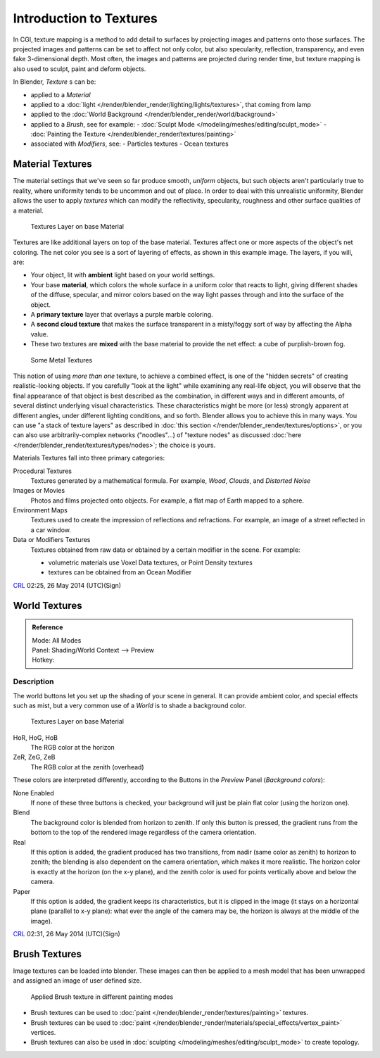 
..    TODO/Review: {{review|text=Empty introductory sections: World Textures, Brush Textures}} .


************************
Introduction to Textures
************************

In CGI, texture mapping is a method to add detail to surfaces by projecting images and
patterns onto those surfaces.
The projected images and patterns can be set to affect not only color, but also specularity,
reflection, transparency, and even fake 3-dimensional depth. Most often,
the images and patterns are projected during render time,
but texture mapping is also used to sculpt, paint and deform objects.

In Blender, *Texture* s can be:

- applied to a *Material*
- applied to a :doc:`light </render/blender_render/lighting/lights/textures>`, that coming from lamp
- applied to the :doc:`World Background </render/blender_render/world/background>`
- applied to a *Brush*, see for example:
  - :doc:`Sculpt Mode </modeling/meshes/editing/sculpt_mode>`
  - :doc:`Painting the Texture </render/blender_render/textures/painting>`
- associated with *Modifiers*, see:
  - Particles textures
  - Ocean textures


Material Textures
=================

The material settings that we've seen so far produce smooth, *uniform* objects,
but such objects aren't particularly true to reality,
where uniformity tends to be uncommon and out of place.
In order to deal with this unrealistic uniformity,
Blender allows the user to apply *textures* which can modify the reflectivity, specularity,
roughness and other surface qualities of a material.


.. figure:: /images/Textures-Layers.jpg
   :width: 320px

   Textures Layer on base Material


Textures are like additional layers on top of the base material.
Textures affect one or more aspects of the object's net coloring.
The net color you see is a sort of layering of effects, as shown in this example image.
The layers, if you will, are:

- Your object, lit with **ambient** light based on your world settings.
- Your base **material**, which colors the whole surface in a uniform color that reacts to light,
  giving different shades of the diffuse, specular,
  and mirror colors based on the way light passes through and into the surface of the object.
- A **primary texture** layer that overlays a purple marble coloring.
- A **second cloud texture** that makes the surface transparent
  in a misty/foggy sort of way by affecting the Alpha value.
- These two textures are **mixed** with the base material to provide the net effect: a cube of purplish-brown fog.


.. figure:: /images/SomeMetal.jpg
   :width: 320px

   Some Metal Textures


This notion of using *more than one* texture, to achieve a combined effect,
is one of the "hidden secrets" of creating realistic-looking objects.
If you carefully "look at the light" while examining any real-life object,
you will observe that the final appearance of that object is best described as the combination,
in different ways and in different amounts, of several distinct underlying visual characteristics.
These characteristics might be more (or less) strongly apparent at different angles,
under different lighting conditions, and so forth.
Blender allows you to achieve this in many ways.
You can use "a stack of texture layers" as described in :doc:`this section </render/blender_render/textures/options>`,
or you can also use arbitrarily-complex networks ("noodles"...)
of "texture nodes" as discussed :doc:`here </render/blender_render/textures/types/nodes>`; the choice is yours.


Materials Textures fall into three primary categories:

Procedural Textures
   Textures generated by a mathematical formula. For example, *Wood*, *Clouds*, and *Distorted Noise*
Images or Movies
   Photos and films projected onto objects. For example, a flat map of Earth mapped to a sphere.
Environment Maps
   Textures used to create the impression of reflections and refractions.
   For example, an image of a street reflected in a car window.
Data or Modifiers Textures
   Textures obtained from raw data or obtained by a certain modifier in the scene.
   For example:

   - volumetric materials use Voxel Data textures, or Point Density textures
   - textures can be obtained from an Ocean Modifier

`CRL <http://wiki.blender.org/index.php/User:Chrisryanleggett>`__ 02:25, 26 May 2014 (UTC)(Sign)


World Textures
==============

..    TODO/Review: {{WikiTask/Inprogress|10|just started}} .


.. admonition:: Reference
   :class: refbox

   | Mode:     All Modes
   | Panel:    Shading/World Context --> Preview
   | Hotkey:


Description
-----------

The world buttons let you set up the shading of your scene in general.
It can provide ambient color, and special effects such as mist,
but a very common use of a *World* is to shade a background color.


.. figure:: /images/World.jpg
   :width: 320px

   Textures Layer on base Material


HoR, HoG, HoB
   The RGB color at the horizon
ZeR, ZeG, ZeB
   The RGB color at the zenith (overhead)

These colors are interpreted differently,
according to the Buttons in the *Preview* Panel (*Background colors*):

None Enabled
   If none of these three buttons is checked, your background will just be plain flat color (using the horizon one).

Blend
   The background color is blended from horizon to zenith.
   If only this button is pressed,
   the gradient runs from the bottom to the top of the rendered image regardless of the camera orientation.
Real
   If this option is added,
   the gradient produced has two transitions, from nadir (same color as zenith) to horizon to zenith;
   the blending is also dependent on the camera orientation, which makes it more realistic.
   The horizon color is exactly at the horizon (on the x-y plane),
   and the zenith color is used for points vertically above and below the camera.
Paper
   If this option is added, the gradient keeps its characteristics,
   but it is clipped in the image (it stays on a horizontal plane (parallel to x-y plane):
   what ever the angle of the camera may be, the horizon is always at the middle of the image).

`CRL <http://wiki.blender.org/index.php/User:Chrisryanleggett>`__ 02:31, 26 May 2014 (UTC)(Sign)


Brush Textures
==============

..    TODO/Review: {{WikiTask/Inprogress|10|just started}} .

Image textures can be loaded into blender. These images can then be applied to a mesh model
that has been unwrapped and assigned an image of user defined size.


.. figure:: /images/materials-textures-painting-brush-options.jpg
   :width: 320px

   Applied Brush texture in different painting modes


- Brush textures can be used to :doc:`paint </render/blender_render/textures/painting>` textures.
- Brush textures can be used to :doc:`paint </render/blender_render/materials/special_effects/vertex_paint>` vertices.
- Brush textures can also be used in :doc:`sculpting </modeling/meshes/editing/sculpt_mode>` to create topology.


